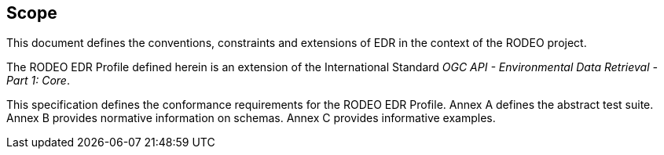 == Scope

This document defines the conventions, constraints and extensions of EDR in the context of the RODEO project.

The RODEO EDR Profile defined herein is an extension of the International Standard _OGC API - Environmental Data Retrieval - Part 1: Core_.

This specification defines the conformance requirements for the RODEO EDR Profile.  Annex A defines the abstract test suite. Annex B provides normative information on schemas.  Annex C provides informative examples.
